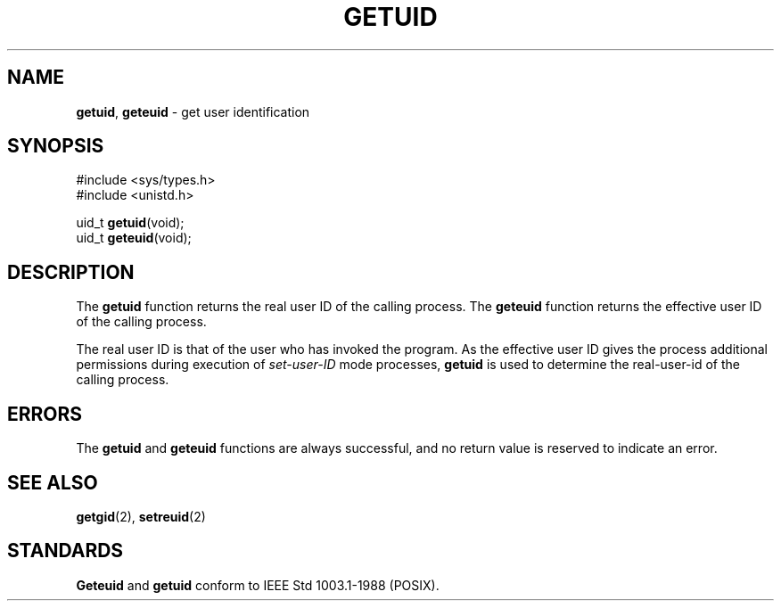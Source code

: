 .\" Copyright (c) 1980, 1991, 1993
.\"	The Regents of the University of California.  All rights reserved.
.\"
.\" Redistribution and use in source and binary forms, with or without
.\" modification, are permitted provided that the following conditions
.\" are met:
.\" 1. Redistributions of source code must retain the above copyright
.\"    notice, this list of conditions and the following disclaimer.
.\" 2. Redistributions in binary form must reproduce the above copyright
.\"    notice, this list of conditions and the following disclaimer in the
.\"    documentation and/or other materials provided with the distribution.
.\" 3. All advertising materials mentioning features or use of this software
.\"    must display the following acknowledgement:
.\"	This product includes software developed by the University of
.\"	California, Berkeley and its contributors.
.\" 4. Neither the name of the University nor the names of its contributors
.\"    may be used to endorse or promote products derived from this software
.\"    without specific prior written permission.
.\"
.\" THIS SOFTWARE IS PROVIDED BY THE REGENTS AND CONTRIBUTORS ``AS IS'' AND
.\" ANY EXPRESS OR IMPLIED WARRANTIES, INCLUDING, BUT NOT LIMITED TO, THE
.\" IMPLIED WARRANTIES OF MERCHANTABILITY AND FITNESS FOR A PARTICULAR PURPOSE
.\" ARE DISCLAIMED.  IN NO EVENT SHALL THE REGENTS OR CONTRIBUTORS BE LIABLE
.\" FOR ANY DIRECT, INDIRECT, INCIDENTAL, SPECIAL, EXEMPLARY, OR CONSEQUENTIAL
.\" DAMAGES (INCLUDING, BUT NOT LIMITED TO, PROCUREMENT OF SUBSTITUTE GOODS
.\" OR SERVICES; LOSS OF USE, DATA, OR PROFITS; OR BUSINESS INTERRUPTION)
.\" HOWEVER CAUSED AND ON ANY THEORY OF LIABILITY, WHETHER IN CONTRACT, STRICT
.\" LIABILITY, OR TORT (INCLUDING NEGLIGENCE OR OTHERWISE) ARISING IN ANY WAY
.\" OUT OF THE USE OF THIS SOFTWARE, EVEN IF ADVISED OF THE POSSIBILITY OF
.\" SUCH DAMAGE.
.\"
.\"     @(#)getuid.2	8.1 (Berkeley) 6/4/93
.\"
.TH GETUID 2 "16 January 1997" GNO "System Calls"
.SH NAME
.BR getuid ,
.BR geteuid
\- get user identification
.SH SYNOPSIS
#include <sys/types.h>
.br
#include <unistd.h>
.sp 1
uid_t
.BR getuid (void);
.br
uid_t
.BR geteuid (void);
.SH DESCRIPTION
The
.BR getuid 
function returns the real user ID of the calling process.
The
.BR geteuid 
function
returns the effective user ID of the calling process.
.LP
The real user ID is that of the user who has invoked the program.
As the effective user ID
gives the process additional permissions during
execution of
.I set-user-ID
mode processes,
.BR getuid 
is used to determine the real-user-id of the calling process.
.SH ERRORS
The
.BR getuid 
and
.BR geteuid 
functions are always successful, and no return value is reserved to
indicate an error.
.SH SEE ALSO
.BR getgid (2),
.BR setreuid (2)
.SH STANDARDS
.BR Geteuid 
and
.BR getuid 
conform to IEEE Std 1003.1-1988 (POSIX).
